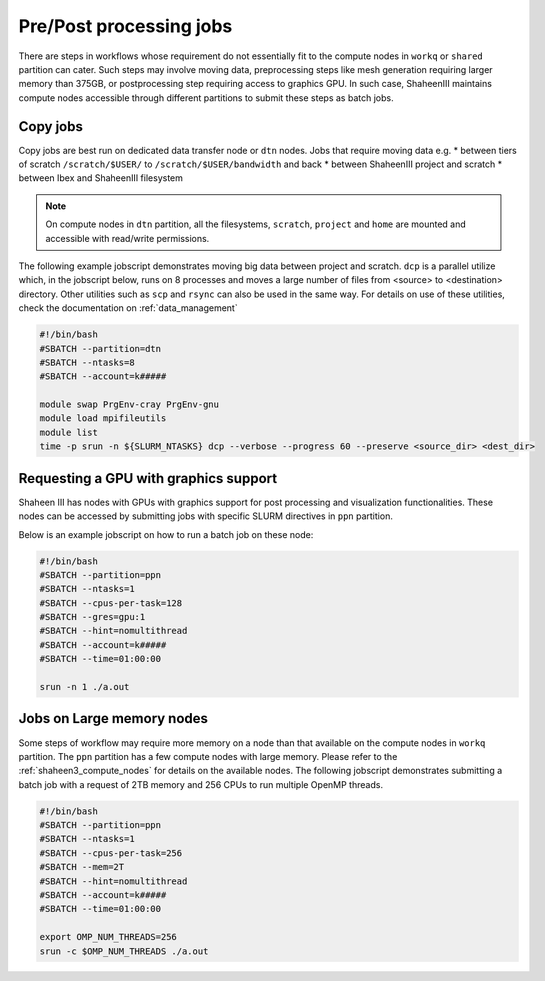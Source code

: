 .. sectionauthor:: Mohsin Ahmed Shaikh <mohsin.shaikh@kaust.edu.sa>
.. meta::
    :description: Shaheen III Pre/Post processing Jobs 
    :keywords: Shaheen III, l40, gpus, large memory, dtn, ppn, copy

.. _shaheen_pre_post_jobs:

=========================
Pre/Post processing jobs
=========================

There are steps in workflows whose requirement do not essentially fit to the compute nodes in ``workq`` or ``shared`` partition can cater. Such steps may involve moving data, preprocessing steps like mesh generation requiring larger memory than 375GB, or postprocessing step requiring access to graphics GPU. In such case, ShaheenIII maintains compute nodes accessible through different partitions to submit these steps as batch jobs.

Copy jobs
==========
Copy jobs are best run on dedicated data transfer node or ``dtn`` nodes. 
Jobs that require moving data e.g. 
* between tiers of scratch  ``/scratch/$USER/`` to ``/scratch/$USER/bandwidth`` and back
* between ShaheenIII project and scratch
* between Ibex and ShaheenIII filesystem

.. note:: 

    On compute nodes in ``dtn`` partition, all the filesystems, ``scratch``, ``project`` and ``home`` are mounted and accessible with read/write permissions. 

The following example jobscript demonstrates moving big data between project and scratch. ``dcp`` is a parallel utilize which, in the jobscript below, runs on 8 processes and moves a large number of files from <source> to <destination> directory. Other utilities such as ``scp`` and ``rsync`` can also be used in the same way. For details on use of these utilities, check the documentation on :ref:`data_management` 

.. code-block:: bash

    #!/bin/bash
    #SBATCH --partition=dtn
    #SBATCH --ntasks=8
    #SBATCH --account=k#####

    module swap PrgEnv-cray PrgEnv-gnu
    module load mpifileutils
    module list
    time -p srun -n ${SLURM_NTASKS} dcp --verbose --progress 60 --preserve <source_dir> <dest_dir>



Requesting a GPU with graphics support
=======================================
Shaheen III has nodes with GPUs with graphics support for post processing and visualization functionalities. These nodes can be accessed by submitting jobs with specific SLURM directives in ``ppn`` partition. 

Below is an example jobscript on how to run a batch job on these node:


.. code-block:: bash

    #!/bin/bash
    #SBATCH --partition=ppn
    #SBATCH --ntasks=1
    #SBATCH --cpus-per-task=128
    #SBATCH --gres=gpu:1
    #SBATCH --hint=nomultithread
    #SBATCH --account=k#####
    #SBATCH --time=01:00:00

    srun -n 1 ./a.out


Jobs on Large memory nodes
============================

Some steps of workflow may require more memory on a node than that available on the compute nodes in ``workq`` partition. The ``ppn`` partition has a few compute nodes with large memory. Please refer to the :ref:`shaheen3_compute_nodes` for details on the available nodes. The following jobscript demonstrates submitting a batch job with a request of 2TB memory and 256 CPUs to run multiple OpenMP threads.

.. code-block:: bash

    #!/bin/bash
    #SBATCH --partition=ppn
    #SBATCH --ntasks=1
    #SBATCH --cpus-per-task=256
    #SBATCH --mem=2T
    #SBATCH --hint=nomultithread
    #SBATCH --account=k#####
    #SBATCH --time=01:00:00
    
    export OMP_NUM_THREADS=256
    srun -c $OMP_NUM_THREADS ./a.out